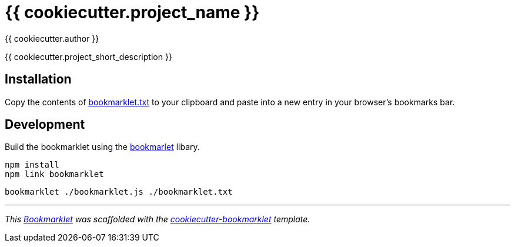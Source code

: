 = {{ cookiecutter.project_name }}
:author: {{ cookiecutter.author }}

{{ cookiecutter.project_short_description }}


== Installation

Copy the contents of link:bookmarklet.txt[window=_blank] to your clipboard and paste into a new entry in your browser's bookmarks bar.


// == Usage
// . Execute the bookmarklet


== Development

Build the bookmarklet using the https://github.com/mrcoles/bookmarklet[bookmarlet] libary.

[source,zsh]
----
npm install
npm link bookmarklet
----

[source,zsh]
----
bookmarklet ./bookmarklet.js ./bookmarklet.txt
----


***

_This https://en.wikipedia.org/wiki/Bookmarklet[Bookmarklet] was scaffolded with the https://github.com/devidw/cookiecutter-bookmarklet[cookiecutter-bookmarklet] template._
